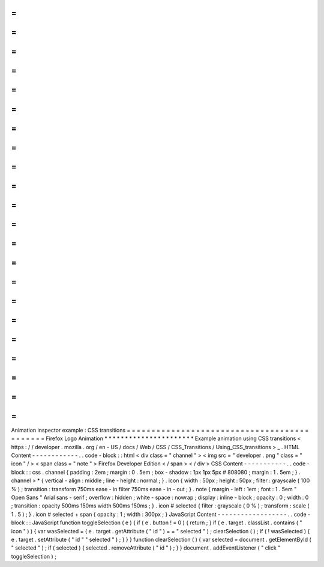 =
=
=
=
=
=
=
=
=
=
=
=
=
=
=
=
=
=
=
=
=
=
=
=
=
=
=
=
=
=
=
=
=
=
=
=
=
=
=
=
=
=
=
=
Animation
inspector
example
:
CSS
transitions
=
=
=
=
=
=
=
=
=
=
=
=
=
=
=
=
=
=
=
=
=
=
=
=
=
=
=
=
=
=
=
=
=
=
=
=
=
=
=
=
=
=
=
=
Firefox
Logo
Animation
*
*
*
*
*
*
*
*
*
*
*
*
*
*
*
*
*
*
*
*
*
*
Example
animation
using
CSS
transitions
<
https
:
/
/
developer
.
mozilla
.
org
/
en
-
US
/
docs
/
Web
/
CSS
/
CSS_Transitions
/
Using_CSS_transitions
>
_
.
HTML
Content
-
-
-
-
-
-
-
-
-
-
-
-
.
.
code
-
block
:
:
html
<
div
class
=
"
channel
"
>
<
img
src
=
"
developer
.
png
"
class
=
"
icon
"
/
>
<
span
class
=
"
note
"
>
Firefox
Developer
Edition
<
/
span
>
<
/
div
>
CSS
Content
-
-
-
-
-
-
-
-
-
-
-
.
.
code
-
block
:
:
css
.
channel
{
padding
:
2em
;
margin
:
0
.
5em
;
box
-
shadow
:
1px
1px
5px
#
808080
;
margin
:
1
.
5em
;
}
.
channel
>
*
{
vertical
-
align
:
middle
;
line
-
height
:
normal
;
}
.
icon
{
width
:
50px
;
height
:
50px
;
filter
:
grayscale
(
100
%
)
;
transition
:
transform
750ms
ease
-
in
filter
750ms
ease
-
in
-
out
;
}
.
note
{
margin
-
left
:
1em
;
font
:
1
.
5em
"
Open
Sans
"
Arial
sans
-
serif
;
overflow
:
hidden
;
white
-
space
:
nowrap
;
display
:
inline
-
block
;
opacity
:
0
;
width
:
0
;
transition
:
opacity
500ms
150ms
width
500ms
150ms
;
}
.
icon
#
selected
{
filter
:
grayscale
(
0
%
)
;
transform
:
scale
(
1
.
5
)
;
}
.
icon
#
selected
+
span
{
opacity
:
1
;
width
:
300px
;
}
JavaScript
Content
-
-
-
-
-
-
-
-
-
-
-
-
-
-
-
-
-
-
.
.
code
-
block
:
:
JavaScript
function
toggleSelection
(
e
)
{
if
(
e
.
button
!
=
0
)
{
return
;
}
if
(
e
.
target
.
classList
.
contains
(
"
icon
"
)
)
{
var
wasSelected
=
(
e
.
target
.
getAttribute
(
"
id
"
)
=
=
"
selected
"
)
;
clearSelection
(
)
;
if
(
!
wasSelected
)
{
e
.
target
.
setAttribute
(
"
id
"
"
selected
"
)
;
}
}
}
function
clearSelection
(
)
{
var
selected
=
document
.
getElementById
(
"
selected
"
)
;
if
(
selected
)
{
selected
.
removeAttribute
(
"
id
"
)
;
}
}
document
.
addEventListener
(
"
click
"
toggleSelection
)
;
